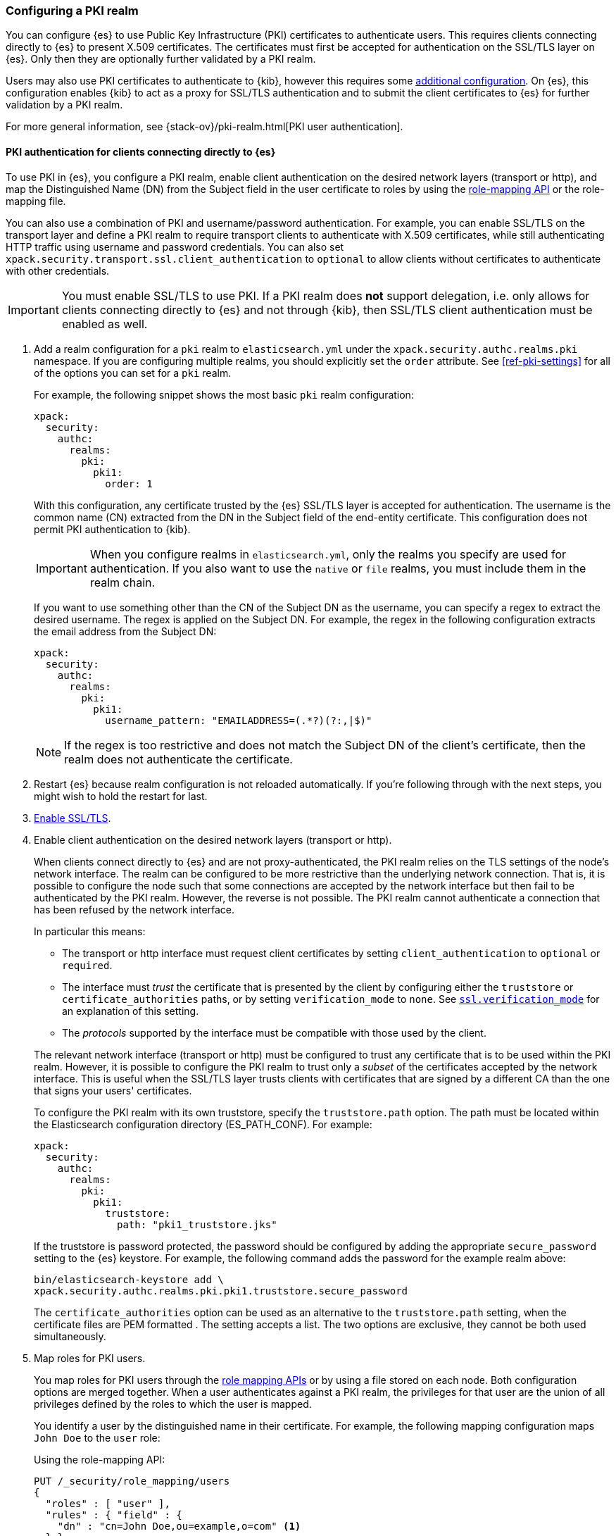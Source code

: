 [role="xpack"]
[[configuring-pki-realm]]
=== Configuring a PKI realm

You can configure {es} to use Public Key Infrastructure (PKI) certificates to
authenticate users. This requires clients connecting directly to {es} to
present X.509 certificates. The certificates must first be accepted for
authentication on the SSL/TLS layer on {es}. Only then they are optionally
further validated by a PKI realm.

Users may also use PKI certificates to authenticate to {kib}, however this
requires some <<pki-realm-for-proxied-clients,additional configuration>>. On
{es}, this configuration enables {kib} to act as a proxy for SSL/TLS
authentication and to submit the client certificates to {es} for further
validation by a PKI realm.

For more general information, see {stack-ov}/pki-realm.html[PKI user authentication].

[float]
[role="xpack"]
[[pki-realm-for-direct-clients]]
==== PKI authentication for clients connecting directly to {es}

To use PKI in {es}, you configure a PKI realm, enable client authentication on
the desired network layers (transport or http), and map the Distinguished Name
(DN) from the Subject field in the user certificate to roles by using the
<<security-api-role-mapping,role-mapping API>> or the role-mapping file.

You can also use a combination of PKI and username/password authentication. For
example, you can enable SSL/TLS on the transport layer and define a PKI realm to
require transport clients to authenticate with X.509 certificates, while still
authenticating HTTP traffic using username and password credentials. You can
also set `xpack.security.transport.ssl.client_authentication` to `optional` to
allow clients without certificates to authenticate with other credentials.

IMPORTANT: You must enable SSL/TLS to use PKI. If a PKI realm does **not**
support delegation, i.e. only allows for clients connecting directly to {es}
and not through {kib}, then SSL/TLS client authentication must be enabled as
well.

. Add a realm configuration for a `pki` realm to `elasticsearch.yml` under the
`xpack.security.authc.realms.pki` namespace.
If you are configuring multiple realms, you should 
explicitly set the `order` attribute. See <<ref-pki-settings>> for all of the 
options you can set for a `pki` realm.
+
--
For example, the following snippet shows the most basic `pki` realm configuration:

[source, yaml]
------------------------------------------------------------
xpack:
  security:
    authc:
      realms:
        pki:
          pki1:
            order: 1
------------------------------------------------------------

With this configuration, any certificate trusted by the {es} SSL/TLS layer is
accepted for authentication. The username is the common name (CN) extracted
from the DN in the Subject field of the end-entity certificate. This
configuration does not permit PKI authentication to {kib}.

IMPORTANT: When you configure realms in `elasticsearch.yml`, only the
realms you specify are used for authentication. If you also want to use the
`native` or `file` realms, you must include them in the realm chain.

If you want to use something other than the CN of the Subject DN as the
username, you can specify a regex to extract the desired username. The regex is
applied on the Subject DN. For example, the regex in the following
configuration extracts the email address from the Subject DN:

[source, yaml]
------------------------------------------------------------
xpack:
  security:
    authc:
      realms:
        pki:
          pki1:
            username_pattern: "EMAILADDRESS=(.*?)(?:,|$)"
------------------------------------------------------------

NOTE: If the regex is too restrictive and does not match the Subject DN of the
client's certificate, then the realm does not authenticate the certificate.

--

. Restart {es} because realm configuration is not reloaded automatically. If
you're following through with the next steps, you might wish to hold the
restart for last.

. <<configuring-tls,Enable SSL/TLS>>.

. Enable client authentication on the desired network layers (transport or http).
+
--

When clients connect directly to {es} and are not proxy-authenticated, the PKI
realm relies on the TLS settings of the node's network interface. The realm can
be configured to be more restrictive than the underlying network connection.
That is, it is possible to configure the node such that some connections
are accepted by the network interface but then fail to be authenticated by the
PKI realm. However, the reverse is not possible. The PKI realm cannot
authenticate a connection that has been refused by the network interface.

In particular this means:

* The transport or http interface must request client certificates by setting
  `client_authentication` to `optional` or `required`.
* The interface must _trust_ the certificate that is presented by the client
  by configuring either the `truststore` or `certificate_authorities` paths,
  or by setting `verification_mode` to `none`. See 
  <<ssl-tls-settings,`ssl.verification_mode`>> for an explanation of this
  setting.
* The _protocols_ supported by the interface must be compatible with those
  used by the client.

The relevant network interface (transport or http) must be configured to trust
any certificate that is to be used within the PKI realm. However, it is possible to
configure the PKI realm to trust only a _subset_ of the certificates accepted
by the network interface. This is useful when the SSL/TLS layer trusts clients 
with certificates that are signed by a different CA than the one that signs your 
users' certificates.

To configure the PKI realm with its own truststore, specify the
`truststore.path` option. The path must be located within the Elasticsearch
configuration directory (ES_PATH_CONF). For example:

[source, yaml]
------------------------------------------------------------
xpack:
  security:
    authc:
      realms:
        pki:
          pki1:
            truststore:
              path: "pki1_truststore.jks"
------------------------------------------------------------

If the truststore is password protected, the password should be configured by
adding the appropriate `secure_password` setting to the {es} keystore.  For
example, the following command adds the password for the example realm above:

[source, shell]
------------------------------------------------------------
bin/elasticsearch-keystore add \
xpack.security.authc.realms.pki.pki1.truststore.secure_password
------------------------------------------------------------

The `certificate_authorities` option can be used as an alternative to the
`truststore.path` setting, when the certificate files are PEM formatted
. The setting accepts a list. The two options are exclusive, they cannot be both used
simultaneously.
--

. Map roles for PKI users.
+
--
You map roles for PKI users through the <<security-role-mapping-apis,role
mapping APIs>> or by using a file stored on each node. Both configuration
options are merged together. When a user authenticates against a PKI realm, the
privileges for that user are the union of all privileges defined by the roles
to which the user is mapped.

You identify a user by the distinguished name in their certificate.
For example, the following mapping configuration maps `John Doe` to the
`user` role:

Using the role-mapping API:
[source,js]
--------------------------------------------------
PUT /_security/role_mapping/users
{
  "roles" : [ "user" ],
  "rules" : { "field" : {
    "dn" : "cn=John Doe,ou=example,o=com" <1>
  } },
  "enabled": true
}
--------------------------------------------------
// CONSOLE
<1> The distinguished name (DN) of a PKI user.

Or, alternatively, configured inside a role-mapping file. The file's path
defaults to `ES_PATH_CONF/role_mapping.yml`. You can specify a different path (which must be within
ES_PATH_CONF--by using the `files.role_mapping` realm setting (e.g.
`xpack.security.authc.realms.pki.pki1.files.role_mapping`):

[source, yaml]
------------------------------------------------------------
user: <1>
  - "cn=John Doe,ou=example,o=com" <2>
------------------------------------------------------------
<1> The name of a role.
<2> The distinguished name (DN) of a PKI user.

The distinguished name for a PKI user follows X.500 naming conventions which
place the most specific fields (like `cn` or `uid`) at the beginning of the
name, and the most general fields (like `o` or `dc`) at the end of the name.
Some tools, such as _openssl_, may print out the subject name in a different
format.

One way that you can determine the correct DN for a certificate is to use the
<<security-api-authenticate,authenticate API>> (use the relevant PKI
certificate as the means of authentication) and inspect the metadata field in
the result. The user's distinguished name will be populated under the `pki_dn`
key. You can also use the authenticate API to validate your role mapping.

For more information, see 
{stack-ov}/mapping-roles.html[Mapping Users and Groups to Roles].

NOTE: The PKI realm supports
{stack-ov}/realm-chains.html#authorization_realms[authorization realms] as an
alternative to role mapping.

--

[float]
[role="xpack"]
[[pki-realm-for-proxied-clients]]
==== PKI authentication for clients connecting to {kib}

Clients must normally connect directly to {es} because the {es} PKI realm
relies on the node's network interface to do the SSL/TLS authentication and to
also internally forward the client's certificate chain for the realm to be able
to optionally validate it. If SSL/TLS authenticatication is to be performed
by {kib}, the PKI realm must be configured to permit delegation.

Specifically, when clients presenting X.509 certificates connect to {kib},
{kib} performs the SSL/TLS authentication. {kib} then forwards the client's
certificate chain, by calling an {es} API, to have them further validated by
the PKI realms that have been configured for delegation.

To permit authentication delegation for a specific {es} PKI realm, start by
configuring the realm for the usual case, as detailed in the
<<pki-realm-for-direct-clients>>
section. However, you must make sure that you have explicitly configured
a `truststore` (or, equivalently `certificate_authorities`) even though it is
the same trust configuration that you have configured on the network layer.
Afterwards, simply toggle the `delegation.enabled` realm setting to `true`.
This realm is now allowed to validate delegated PKI authentication (after
restarting {es}).

NOTE: PKI authentication delegation requires that
the `xpack.security.authc.token.enabled` setting is `true`.

NOTE: {kib} also needs to be configured to allow PKI certificate authentication.

A PKI realm with `delegation.enabled` still works unchanged for clients
connecting directly to {es}. Directly authenticated users, and users that are PKI
authenticated by delegation to {kib} both follow the same
{stack-ov}/mapping-roles.html[role mapping rules] or
{stack-ov}/realm-chains.html#authorization_realms[authorization realms
configurations].

However, if you use the <<security-role-mapping-apis,role mapping APIs>>,
you can distinguish between users that are authenticated by delegation and
users that are authenticated directly. The former have the
extra fields `pki_delegated_by_user` and `pki_delegated_by_realm` in the user's
metadata. In the common setup, where authentication is delegated to {kib}, the
values of these fields are `kibana` and `reserved`, respectively. For example,
the following role mapping rule will assign the `role_for_pki1_direct` role to
all users that have been authenticated directly by the `pki1` realm, by
connecting to {es} instead of going through {kib}:

[source,js]
--------------------------------------------------
PUT /_security/role_mapping/direct_pki_only
{
  "roles" : [ "role_for_pki1_direct" ],
  "rules" : {
    "all": [
      {
        "field": {"realm.name": "pki1"}
      },
      {
        "except": {
          "field": {
            "metadata.pki_delegated_by_user": null <1>
          }
        }
      }
    ]
  },
  "enabled": true
}
--------------------------------------------------
// CONSOLE
<1> only when this metadata field is set (it is *not* `null`) the user has been
authenticated in the delegation scenario.


